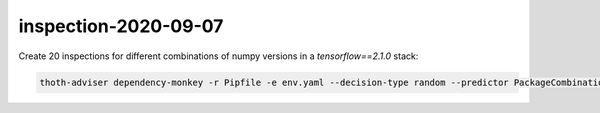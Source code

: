 inspection-2020-09-07
---------------------

Create 20 inspections for different combinations of numpy versions in a `tensorflow==2.1.0` stack:

.. code-block:: console

  thoth-adviser dependency-monkey -r Pipfile -e env.yaml --decision-type random --predictor PackageCombinations --count 20 --context ac.json --seed $RANDOM --runtime-environment environ.json --pipeline pipeline.yaml -o out --predictor-config '{"package_combinations": ["numpy"]}'
